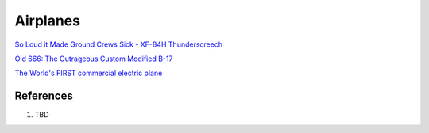 .. _qxmQR0L6Eq:

=======================================
Airplanes
=======================================

`So Loud it Made Ground Crews Sick - XF-84H Thunderscreech <https://youtu.be/bx2F9PZlCqY>`_

`Old 666: The Outrageous Custom Modified B-17 <https://youtu.be/rEXdcr_8U3s>`_

`The World's FIRST commercial electric plane <https://youtu.be/YdfYXlUK6is>`_


References
=======================================

#. TBD
